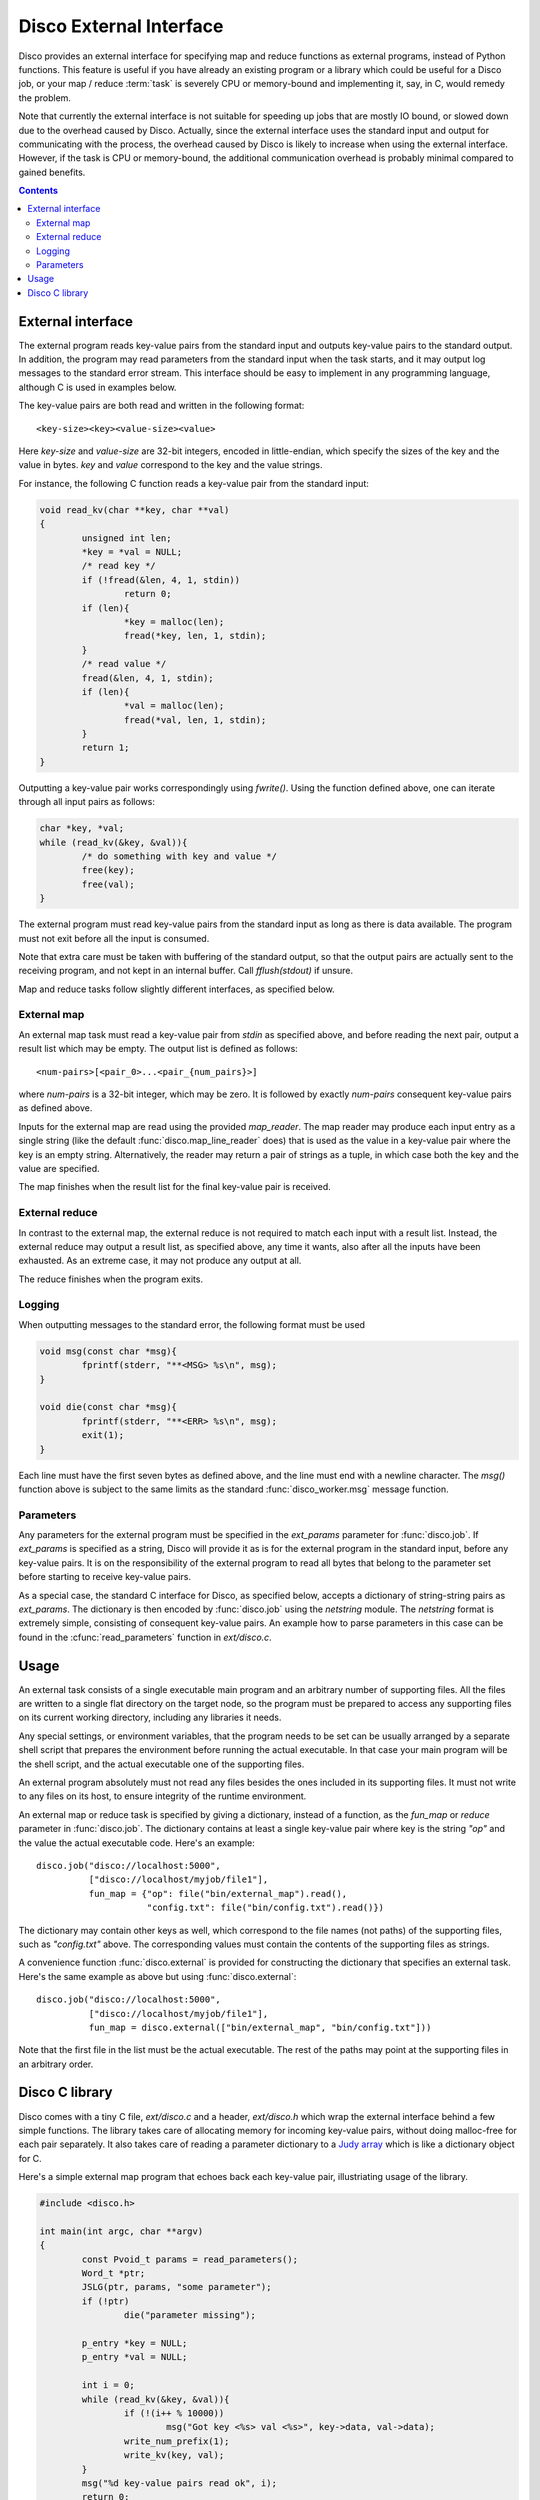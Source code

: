 
.. _discoext:

Disco External Interface
========================

Disco provides an external interface for specifying map and reduce
functions as external programs, instead of Python functions. This feature
is useful if you have already an existing program or a library which could be
useful for a Disco job, or your map / reduce :term:`task` is severely CPU
or memory-bound and implementing it, say, in C, would remedy the problem.

Note that currently the external interface is not suitable for speeding up
jobs that are mostly IO bound, or slowed down due to the overhead caused
by Disco. Actually, since the external interface uses the standard input
and output for communicating with the process, the overhead caused by
Disco is likely to increase when using the external interface. However,
if the task is CPU or memory-bound, the additional communication overhead
is probably minimal compared to gained benefits.

.. contents::

External interface
------------------

The external program reads key-value pairs from the standard input and outputs
key-value pairs to the standard output. In addition, the program may read
parameters from the standard input when the task starts, and it may output log
messages to the standard error stream. This interface should be easy to
implement in any programming language, although C is used in examples below.

The key-value pairs are both read and written in the following format::

        <key-size><key><value-size><value>

Here *key-size* and *value-size* are 32-bit integers, encoded in
little-endian, which specify the sizes of the key and the value in bytes. *key*
and *value* correspond to the key and the value strings. 

For instance, the following C function reads a key-value pair from the standard
input:

.. code-block:: c

        void read_kv(char **key, char **val)
        {
                unsigned int len;
                *key = *val = NULL;
                /* read key */
                if (!fread(&len, 4, 1, stdin))
                        return 0;
                if (len){
                        *key = malloc(len);
                        fread(*key, len, 1, stdin);
                }
                /* read value */
                fread(&len, 4, 1, stdin);
                if (len){
                        *val = malloc(len);
                        fread(*val, len, 1, stdin);
                }
                return 1;
        }

.. *** uh-oh, vim's syntax highlighting gets confused with the code snippet.. 

Outputting a key-value pair works correspondingly using *fwrite()*. Using the
function defined above, one can iterate through all input pairs as follows:

.. code-block:: c

        char *key, *val;
        while (read_kv(&key, &val)){
                /* do something with key and value */
                free(key);
                free(val);
        }

.. ** 

The external program must read key-value pairs from the standard input
as long as there is data available. The program must not exit before
all the input is consumed.

Note that extra care must be taken with buffering of the standard output, so
that the output pairs are actually sent to the receiving program, and not kept
in an internal buffer. Call *fflush(stdout)* if unsure.

Map and reduce tasks follow slightly different interfaces, as specified below.

External map
''''''''''''

An external map task must read a key-value pair from *stdin* as specified above,
and before reading the next pair, output a result list which may be empty. The
output list is defined as follows::
        
        <num-pairs>[<pair_0>...<pair_{num_pairs}>]

where *num-pairs* is a 32-bit integer, which may be zero. It is followed by
exactly *num-pairs* consequent key-value pairs as defined above.

Inputs for the external map are read using the provided *map_reader*. The
map reader may produce each input entry as a single string (like the
default :func:`disco.map_line_reader` does) that is used as the value
in a key-value pair where the key is an empty string. Alternatively,
the reader may return a pair of strings as a tuple, in which case both
the key and the value are specified.

The map finishes when the result list for the final key-value pair
is received.

External reduce
'''''''''''''''

In contrast to the external map, the external reduce is not required
to match each input with a result list. Instead, the external reduce
may output a result list, as specified above, any time it wants, also
after all the inputs have been exhausted. As an extreme case, it may
not produce any output at all.

The reduce finishes when the program exits.

Logging
'''''''

When outputting messages to the standard error, the following format must be
used

.. code-block:: c

        void msg(const char *msg){
                fprintf(stderr, "**<MSG> %s\n", msg);
        }
        
        void die(const char *msg){
                fprintf(stderr, "**<ERR> %s\n", msg);
                exit(1);
        }

.. **

Each line must have the first seven bytes as defined above, and the
line must end with a newline character. The *msg()* function above is
subject to the same limits as the standard :func:`disco_worker.msg`
message function.

Parameters
''''''''''

Any parameters for the external program must be specified in the
*ext_params* parameter for :func:`disco.job`. If *ext_params* is specified
as a string, Disco will provide it as is for the external program in the
standard input, before any key-value pairs. It is on the responsibility
of the external program to read all bytes that belong to the parameter set
before starting to receive key-value pairs.

As a special case, the standard C interface for Disco, as specified
below, accepts a dictionary of string-string pairs as *ext_params*. The
dictionary is then encoded by :func:`disco.job` using the *netstring*
module. The *netstring* format is extremely simple, consisting of consequent
key-value pairs. An example how to parse parameters in this case can be
found in the :cfunc:`read_parameters` function in *ext/disco.c*.

Usage
-----

An external task consists of a single executable main program and an
arbitrary number of supporting files. All the files are written to a
single flat directory on the target node, so the program must be prepared
to access any supporting files on its current working directory, including
any libraries it needs.

Any special settings, or environment variables, that the program needs to
be set can be usually arranged by a separate shell script that prepares
the environment before running the actual executable. In that case your
main program will be the shell script, and the actual executable one of
the supporting files.

An external program absolutely must not read any files besides the ones
included in its supporting files. It must not write to any files on its
host, to ensure integrity of the runtime environment.

An external map or reduce task is specified by giving a dictionary, instead of a
function, as the *fun_map* or *reduce* parameter in :func:`disco.job`. The
dictionary contains at least a single key-value pair where key is the string
*"op"* and the value the actual executable code. Here's an example::

        disco.job("disco://localhost:5000",
                  ["disco://localhost/myjob/file1"],
                  fun_map = {"op": file("bin/external_map").read(),
                             "config.txt": file("bin/config.txt").read()})

The dictionary may contain other keys as well, which correspond to the
file names (not paths) of the supporting files, such as *"config.txt"*
above. The corresponding values must contain the contents of the
supporting files as strings.

A convenience function :func:`disco.external` is provided for constructing the
dictionary that specifies an external task. Here's the same example as above but
using :func:`disco.external`::

        disco.job("disco://localhost:5000",
                  ["disco://localhost/myjob/file1"],
                  fun_map = disco.external(["bin/external_map", "bin/config.txt"]))
        
Note that the first file in the list must be the actual executable. The rest of
the paths may point at the supporting files in an arbitrary order.

Disco C library
---------------

Disco comes with a tiny C file, *ext/disco.c* and a header, *ext/disco.h*
which wrap the external interface behind a few simple functions. The
library takes care of allocating memory for incoming key-value pairs,
without doing malloc-free for each pair separately. It also takes care
of reading a parameter dictionary to a `Judy array <http://judy.sf.net>`_
which is like a dictionary object for C.

Here's a simple external map program that echoes back each key-value pair,
illustriating usage of the library.

.. code-block:: c

        #include <disco.h>

        int main(int argc, char **argv)
        {
                const Pvoid_t params = read_parameters();
                Word_t *ptr;
                JSLG(ptr, params, "some parameter");
                if (!ptr)
                        die("parameter missing");

                p_entry *key = NULL;
                p_entry *val = NULL;

                int i = 0;
                while (read_kv(&key, &val)){
                        if (!(i++ % 10000))
                                msg("Got key <%s> val <%s>", key->data, val->data);
                        write_num_prefix(1);
                        write_kv(key, val);
                }
                msg("%d key-value pairs read ok", i);
                return 0;
        }

.. *** 

The following functions are available in the library
  
.. cfunction:: Pvoid_t read_parameters()

   This function must be called before any call to the function
   :cfunc:`read_kv`. It returns the parameter dictionary
   as a Judy array of type *JudySL*. See `JudySL man page <http://judy.sourceforge.net/doc/JudySL_3x.htm>`_ for more information.

.. cfunction:: void die(const char *msg)
  
   .. **
   
   Kills the job with the message *msg*.

.. cfunction:: int read_kv(p_entry **key, p_entry **val)

   .. ***

   Reads a key-value pair from the standard input. :cfunc:`read_kv`
   can re-use *key* and *value* across many calls, so there is no need
   to *free()* them explicitely. If you need to save a key-value pair
   on some iteration, use :cfunc:`copy_entry` to make a copy of the
   desired entry. Naturally you are responsible for freeing any copy that
   isn't needed anymore, unless you re-use it as a :cfunc:`copy_entry`
   destination. To summarize, you need to call *free()* for entries that
   won't be re-used in a :cfunc:`copy_entry` or :cfunc:`read_kv` call.
   
   Returns key and value strings in :ctype:`p_entry` structs.

        .. ctype:: p_entry
           
           Container type for a string.

        .. cmember:: p_entry.len
           
           Length of the string
        
        .. cmember:: p_entry.sze

           Size of the allocated buffer. Always holds *len <= sze*.

        .. cmember:: p_entry.data
           
           Actual string of the size *len*, ending with an additional zero byte. 

.. cfunction:: void write_num_prefix(int num)

   Writes the *num_pairs* prefix for the result list as defined above. This call
   must be followed by *num* :cfunc:`write_kv` calls.

.. cfunction:: void write_kv(const p_entry *key, const p_entry *val)

   .. **
   
   Writes a key-value pair to the standard output. Must be preceded with a
   :cfunc:`write_num_prefix` call.

In addition, the library contains the following utility functions:

.. cfunction:: void *dxmalloc(unsigned int size)
   
   .. **
   
   Tries to allocate *size* bytes. Exits with :cfunc:`die` if allocation fails.

.. cfunction:: void copy_entry(p_entry **dst, const p_entry *src)

   .. ***

   Copies *src* to *dst*. Grows *dst* if needed, or allocates a new
   :ctype:`p_entry` if *dst = NULL*.










